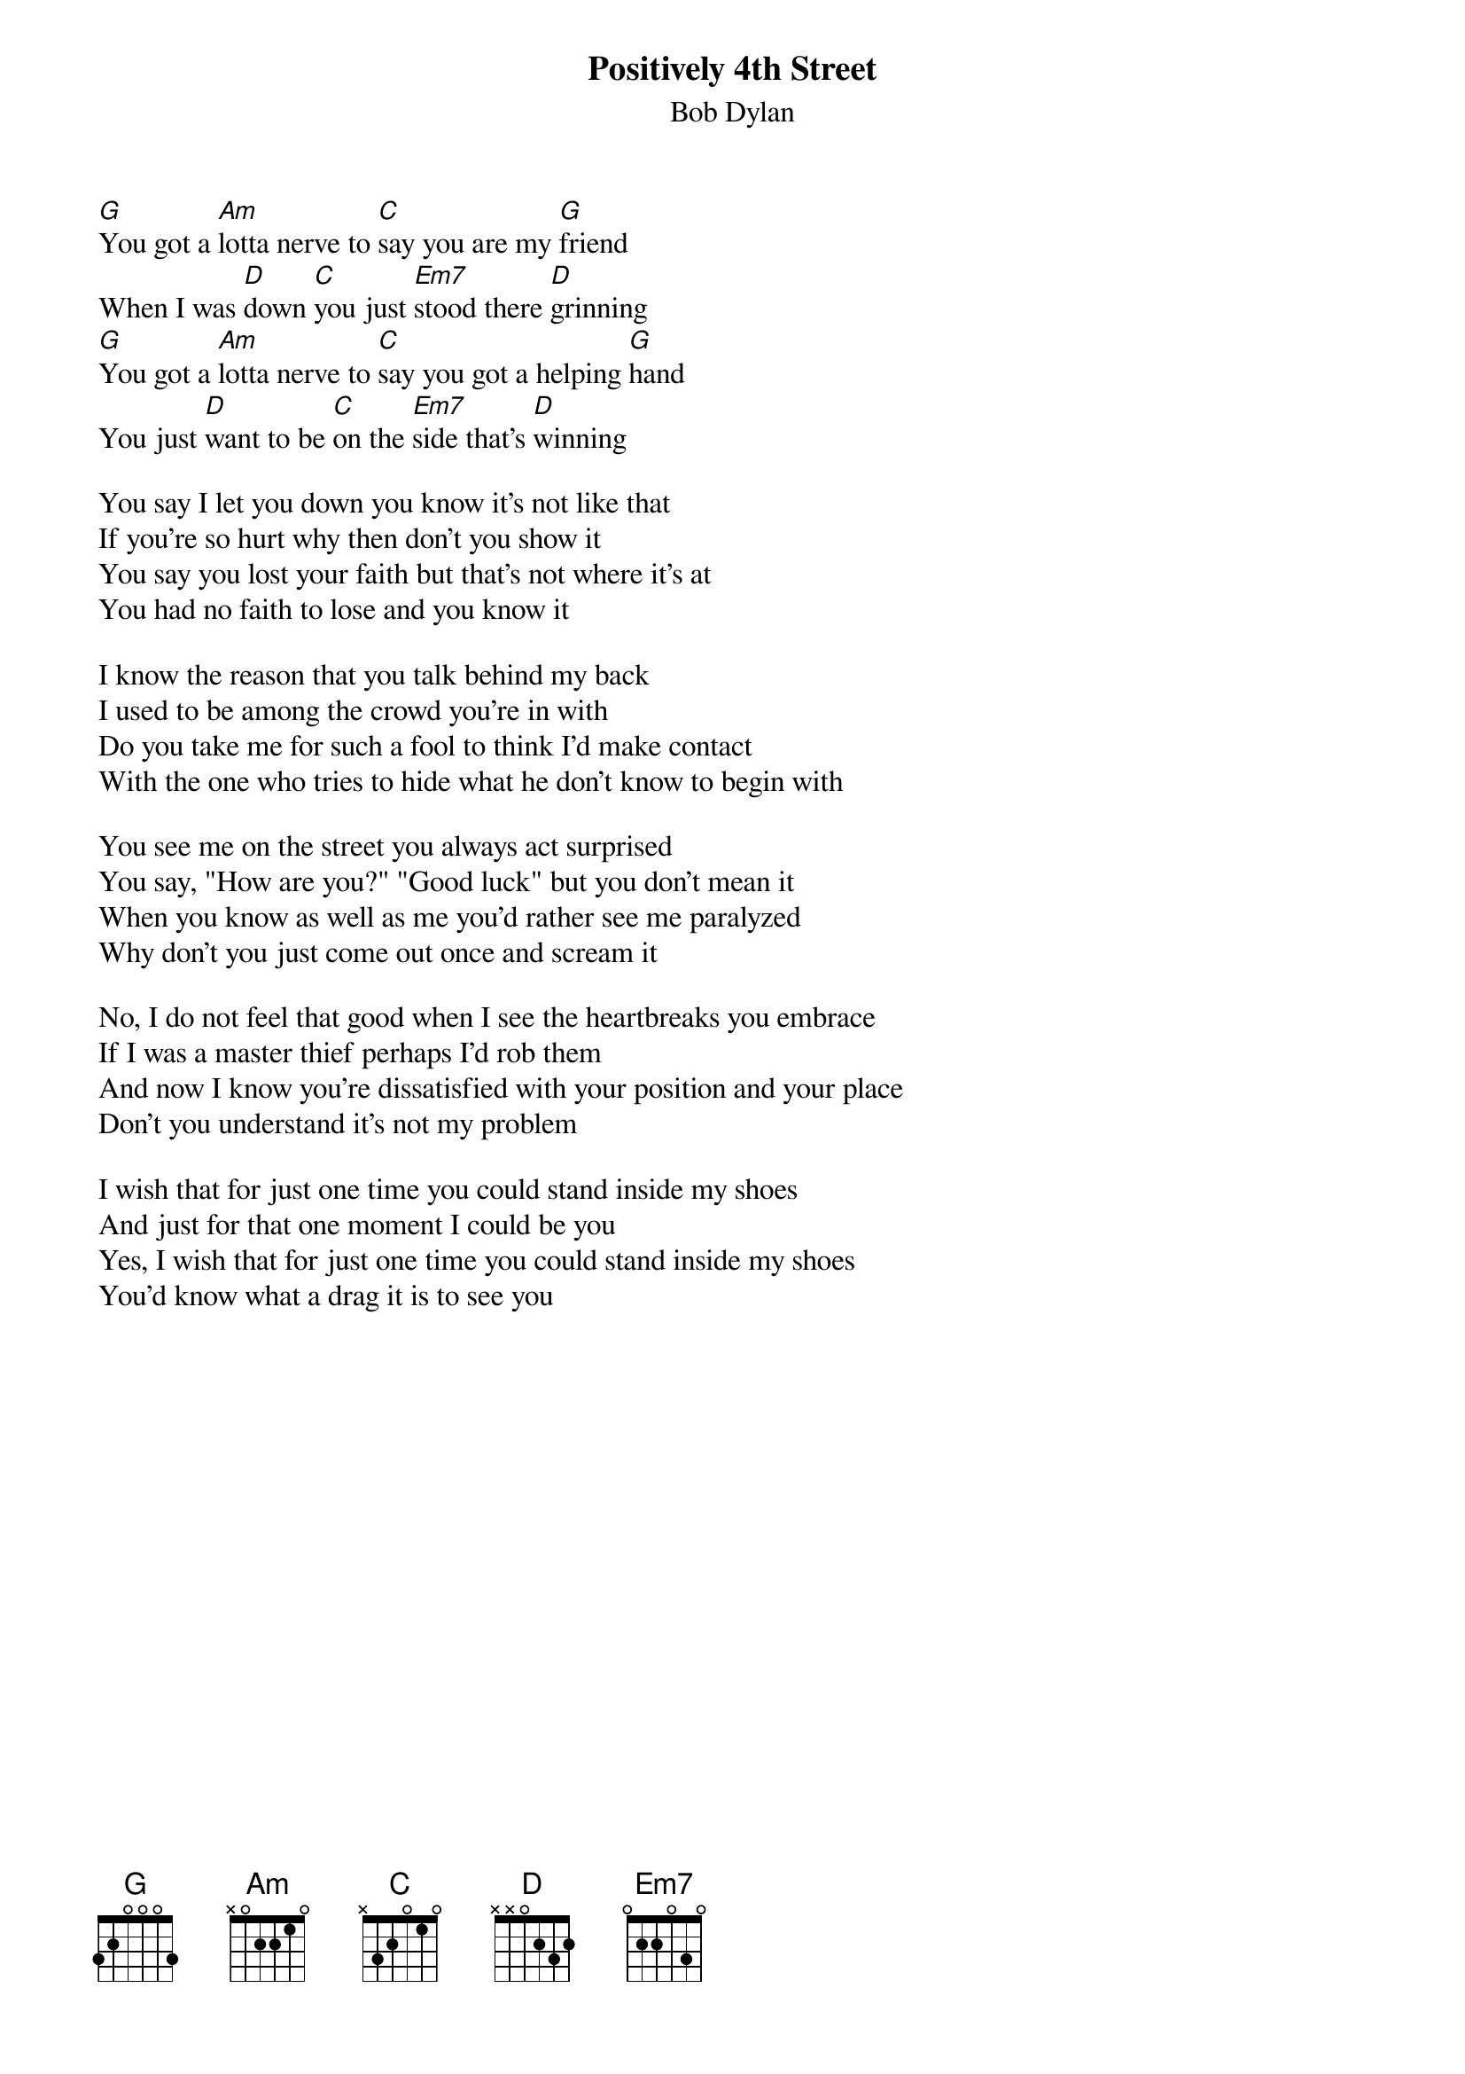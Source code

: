 {key: G}
# From: rogers@world.std.com (roger j selverstone)
{t:Positively 4th Street}
{st:Bob Dylan}

[G]You got a [Am]lotta nerve to [C]say you are my [G]friend
When I was [D]down [C]you just [Em7]stood there [D]grinning
[G]You got a [Am]lotta nerve to [C]say you got a helping [G]hand
You just [D]want to be [C]on the [Em7]side that's [D]winning

You say I let you down you know it's not like that
If you're so hurt why then don't you show it
You say you lost your faith but that's not where it's at
You had no faith to lose and you know it

I know the reason that you talk behind my back
I used to be among the crowd you're in with
Do you take me for such a fool to think I'd make contact
With the one who tries to hide what he don't know to begin with

You see me on the street you always act surprised
You say, "How are you?" "Good luck" but you don't mean it
When you know as well as me you'd rather see me paralyzed
Why don't you just come out once and scream it

No, I do not feel that good when I see the heartbreaks you embrace
If I was a master thief perhaps I'd rob them
And now I know you're dissatisfied with your position and your place
Don't you understand it's not my problem

I wish that for just one time you could stand inside my shoes
And just for that one moment I could be you
Yes, I wish that for just one time you could stand inside my shoes
You'd know what a drag it is to see you
